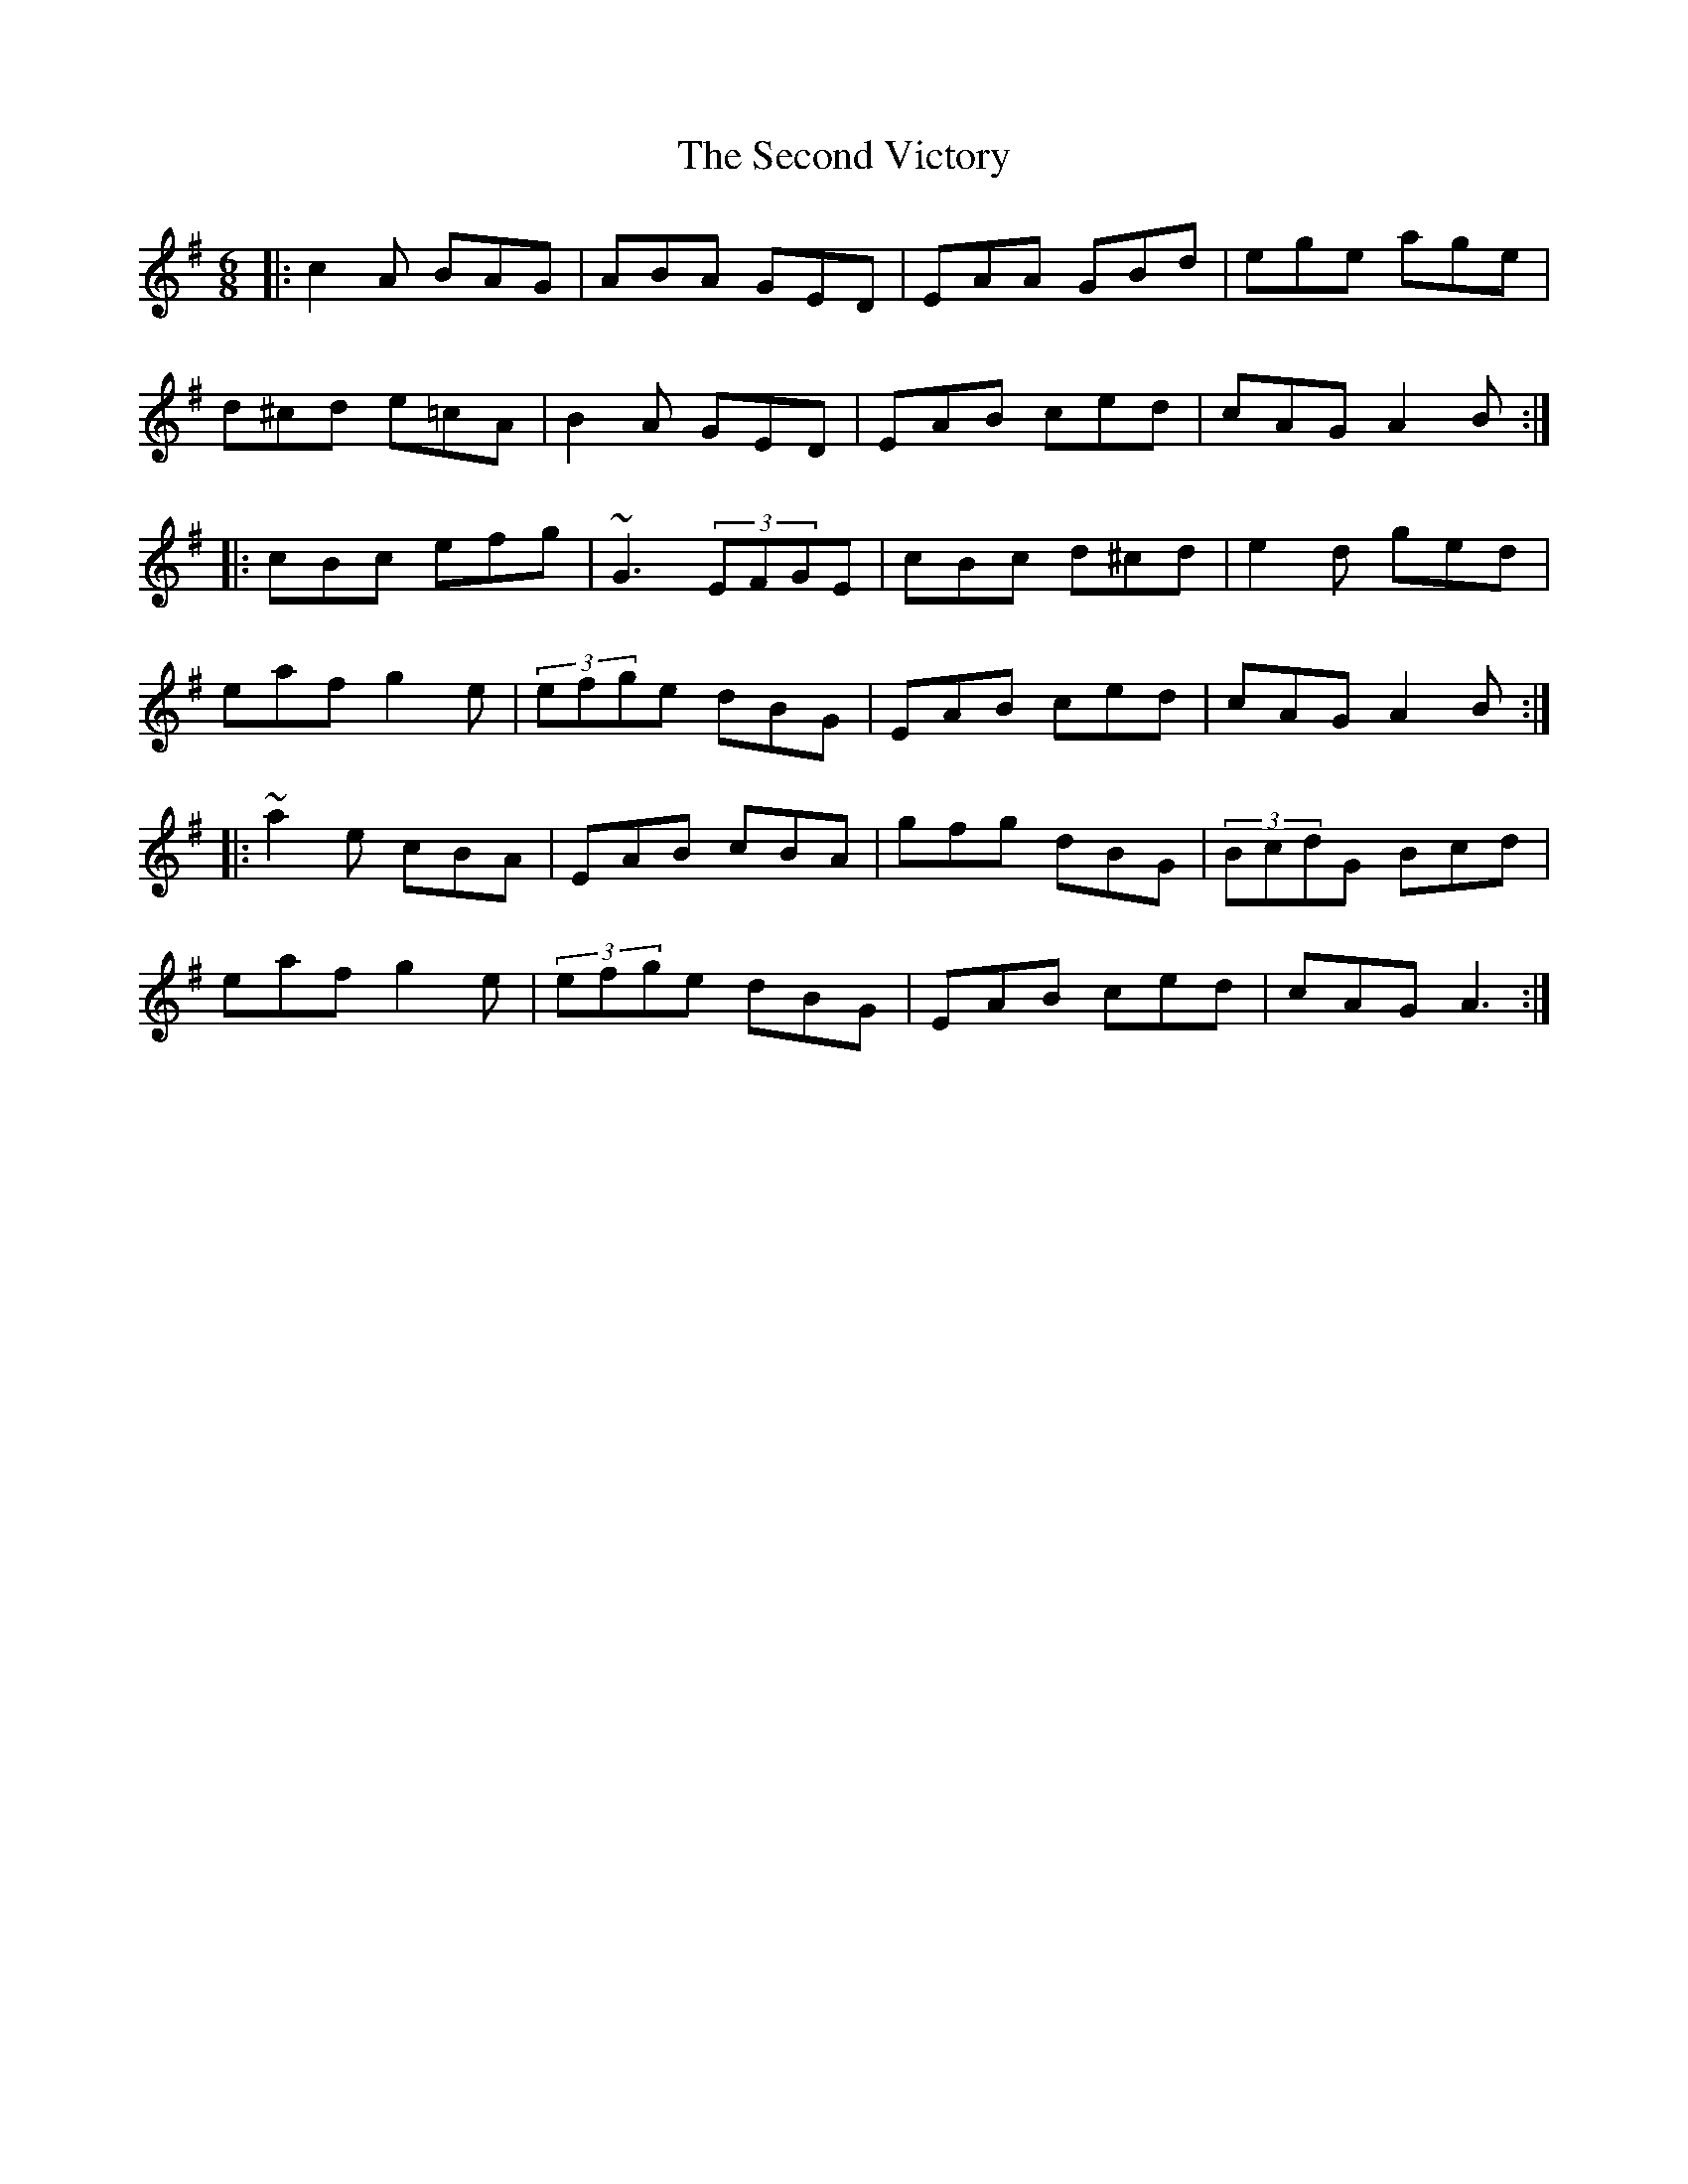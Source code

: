 X: 36457
T: Second Victory, The
R: jig
M: 6/8
K: Adorian
|:c2A BAG|ABA GED|EAA GBd|ege age|
d^cd e=cA|B2A GED|EAB ced|cAG A2B:|
|:cBc efg|~G3 (3EFGE|cBc d^cd|e2d ged|
eaf g2e|(3efge dBG|EAB ced|cAG A2B:|
|:~a2e cBA|EAB cBA|gfg dBG|(3BcdG Bcd|
eaf g2e|(3efge dBG|EAB ced|cAG A3:|

